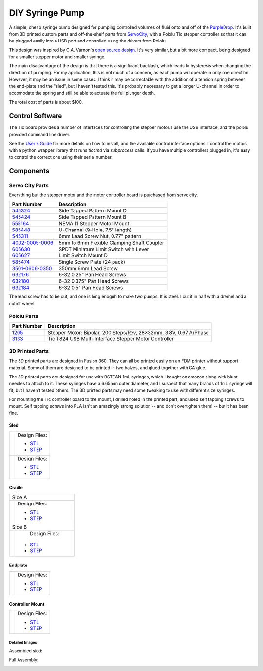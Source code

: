 ================
DIY Syringe Pump
================

A simple, cheap syringe pump designed for pumping controlled volumes of fluid
onto and off of the PurpleDrop_. It's built from 3D printed custom parts and
off-the-shelf parts from ServoCity_, with a Pololu Tic stepper controller so
that it can be plugged easily into a USB port and controlled using the drivers
from Pololu.

This design was inspired by C.A. Varnon's `open source design <http://cavarnon.com/syringepump>`_.
It's very similar, but a bit more compact, being designed for a smaller stepper
motor and smaller syringe.

The main disadvantage of the design is that there is a significant backlash,
which leads to hysteresis when changing the direction of pumping. For my
application, this is not much of a concern, as each pump will operate in
only one direction. However, it may be an issue in some cases. I think it may
be correctable with the addition of a tension spring between the end-plate and
the "sled", but I haven't tested this. It's probably necessary to get a longer
U-channel in order to accomodate the spring and still be able to actuate the full
plunger depth.

The total cost of parts is about $100.

.. image:: images/syringe_pump_3.jpg
  :width: 400
  :align: center

Control Software
================

The Tic board provides a number of interfaces for controlling the stepper motor.
I use the USB interface, and the pololu provided command line driver.

See the `User's Guide <https://www.pololu.com/docs/0J71>`__ for more details on how
to install, and the available control interface options. I control the motors with
a python wrapper library that runs `ticcmd` via `subprocess` calls. If you have
multiple controllers plugged in, it's easy to control the correct one using their
serial number.

Components
==========

Servo City Parts
----------------

Everything but the stepper motor and the motor controller board is purchased
from servo city.

+----------------+---------------------------------------------------+
| Part Number    | Description                                       |
+================+===================================================+
| 545324_        | Side Tapped Pattern Mount D                       |
+----------------+---------------------------------------------------+
| 545424_        | Side Tapped Pattern Mount B                       |
+----------------+---------------------------------------------------+
| 555164_        | NEMA 11 Stepper Motor Mount                       |
+----------------+---------------------------------------------------+
| 585448_        | U-Channel (9-Hole, 7.5" length)                   |
+----------------+---------------------------------------------------+
| 545311_        | 6mm Lead Screw Nut, 0.77" pattern                 |
+----------------+---------------------------------------------------+
| 4002-0005-0006_| 5mm to 6mm Flexible Clamping Shaft Coupler        |
+----------------+---------------------------------------------------+
| 605630_        | SPDT Miniature Limit Switch with Lever            |
+----------------+---------------------------------------------------+
| 605627_        | Limit Switch Mount D                              |
+----------------+---------------------------------------------------+
| 585474_        | Single Screw Plate (24 pack)                      |
+----------------+---------------------------------------------------+
| 3501-0606-0350_| 350mm 6mm Lead Screw                              |
+----------------+---------------------------------------------------+
| 632176_        | 6-32 0.25" Pan Head Screws                        |
+----------------+---------------------------------------------------+
| 632180_        | 6-32 0.375" Pan Head Screws                       |
+----------------+---------------------------------------------------+
| 632184_        | 6-32 0.5" Pan Head Screws                         |
+----------------+---------------------------------------------------+

The lead screw has to be cut, and one is long enoguh to make two pumps.
It is steel. I cut it in half with a dremel and a cutoff wheel.

Pololu Parts
------------

+----------------+--------------------------------------------+
| Part Number    | Description                                |
+================+============================================+
| 1205_          | Stepper Motor: Bipolar, 200 Steps/Rev,     |
|                | 28×32mm, 3.8V, 0.67 A/Phase                |
+----------------+--------------------------------------------+
| 3133_          | Tic T824 USB Multi-Interface Stepper Motor |
|                | Controller                                 |
+----------------+--------------------------------------------+

.. _PurpleDrop: https://github.com/uwmisl/purpledrop/
.. _ServoCity: www.servocity.com
.. _545324: https://www.servocity.com/nema-11-stepper-motor-mount/
.. _555164: https://www.servocity.com/side-tapped-pattern-mount-d/
.. _545424: https://www.servocity.com/side-tapped-pattern-mount-b/
.. _585448: https://www.servocity.com/7-50-aluminum-channel/
.. _545311: https://www.servocity.com/6mm-lead-screw-nut-0-770-pattern/
.. _4002-0005-0006: https://www.servocity.com/5mm-to-6mm-flexible-clamping-shaft-coupler/
.. _605630: https://www.servocity.com/spdt-miniature-limit-switch-with-lever-2-pack/
.. _605627: https://www.servocity.com/limit-switch-mount-d-2-pack/
.. _585474: https://www.servocity.com/single-screw-plate-24-pack/
.. _3501-0606-0350: https://www.servocity.com/350mm-6mm-lead-screw/
.. _632176: https://www.servocity.com/6-32-zinc-plated-steel-pan-head-screw-25-pack-0-250-1-4/
.. _632180: https://www.servocity.com/0-375-3-8-l-x-6-32-zinc-plated-steel-pan-head-screw-25-pack/
.. _632184: https://www.servocity.com/0-500-1-2-6-32-zinc-plated-steel-pan-head-screw-25-pack/
.. _1205: https://www.pololu.com/product/1205
.. _3133: https://www.pololu.com/product/3133

3D Printed Parts
----------------

The 3D printed parts are designed in Fusion 360. They can all be printed easily
on an FDM printer without support material. Some of them are designed to be
printed in two halves, and glued together with CA glue.

The 3D printed parts are designed for use with BSTEAN 1mL syringes, which I
bought on amazon along with blunt needles to attach to it. These syringes have
a 6.65mm outer diameter, and I suspect that many brands of 1mL syringe will
fit, but I haven't tested others. The 3D printed parts may need some tweaking
to use with different size syringes.

For mounting the Tic controller board to the mount, I drilled holed in the
printed part, and used self tapping screws to mount. Self tapping screws into
PLA isn't an amazingly strong solution -- and don't overtighten them! -- but
it has been fine.

Sled
~~~~

+--------------------+------------------------------------------------+
| |sled_front|       | Design Files:                                  |
|                    |                                                |
|                    | - `STL <models/sled_front.stl>`__              |
|                    | - `STEP <models/sled_front.step>`__            |
+--------------------+------------------------------------------------+
| |sled_back|        | Design Files:                                  |
|                    |                                                |
|                    | - `STL <models/sled_back.stl>`__               |
|                    | - `STEP <models/sled_back.step>`__             |
+--------------------+------------------------------------------------+

Cradle
~~~~~~

+--------------------+------------------------------------------------+
|  Side A                                                             |
+--------------------+------------------------------------------------+
| |cradle_a|         | Design Files:                                  |
|                    |                                                |
|                    | - `STL <models/cradle_a.stl>`__                |
|                    | - `STEP <models/cradle_a.step>`__              |
+--------------------+------------------------------------------------+
|  Side B                                                             |
+--------------------+------------------------------------------------+
| |cradle_b|         |  Design Files:                                 |
|                    |                                                |
|                    | - `STL <models/cradle_b.stl>`__                |
|                    | - `STEP <models/cradle_b.step>`__              |
+--------------------+------------------------------------------------+

Endplate
~~~~~~~~

+--------------------+------------------------------------------------+
| |endplate|         | Design Files:                                  |
|                    |                                                |
|                    | - `STL <models/endplate.stl>`__                |
|                    | - `STEP <models/endplate.step>`__              |
+--------------------+------------------------------------------------+


Controller Mount
~~~~~~~~~~~~~~~~

+--------------------+------------------------------------------------+
| |controller_mount| | Design Files:                                  |
|                    |                                                |
|                    | - `STL <models/controller_mount.stl>`__        |
|                    | - `STEP <models/controller_mount.step>`__      |
+--------------------+------------------------------------------------+

.. |sled_front| image:: images/sled_front.png
   :align: middle
.. |sled_back| image:: images/sled_back.png
   :align: middle
.. |cradle_a| image:: images/cradle_a.png
   :align: middle
.. |cradle_b| image:: images/cradle_b.png
   :align: middle
.. |endplate| image:: images/endplate.png
   :align: top
.. |controller_mount| image:: images/controller_mount.png
   :align: middle

Detailed Images
################

Assembled sled:

.. image:: images/sled_1.jpg
  :width: 30%

.. image:: images/sled_2.jpg
  :width: 30%

Full Assembly:

.. image:: images/syringe_pump_1.jpg

.. image:: images/syringe_pump_4.jpg

.. image:: images/syringe_pump_2.jpg
